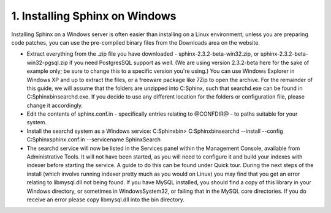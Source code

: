 1. Installing Sphinx on Windows
-------------------
Installing Sphinx on a Windows server is often easier than installing on a Linux environment; unless you are preparing code patches, you can use the pre-compiled binary files from the Downloads area on the website.

-  
    Extract everything from the .zip file you have downloaded - sphinx-2.3.2-beta-win32.zip, or sphinx-2.3.2-beta-win32-pgsql.zip if you need PostgresSQL support as well. (We are using version 2.3.2-beta here for the sake of example only; be sure to change this to a specific version you're using.) You can use Windows Explorer in Windows XP and up to extract the files, or a freeware package like 7Zip to open the archive.
    For the remainder of this guide, we will assume that the folders are unzipped into C:\Sphinx, such that searchd.exe can be found in C:\Sphinx\bin\searchd.exe. If you decide to use any different location for the folders or configuration file, please change it accordingly.
-  
    Edit the contents of sphinx.conf.in - specifically entries relating to @CONFDIR@ - to paths suitable for your system.
-  
    Install the searchd system as a Windows service:
    C:\Sphinx\bin> C:\Sphinx\bin\searchd --install --config C:\Sphinx\sphinx.conf.in --servicename SphinxSearch
-  
    The searchd service will now be listed in the Services panel within the Management Console, available from Administrative Tools. It will not have been started, as you will need to configure it and build your indexes with indexer before starting the service. A guide to do this can be found under Quick tour.
    During the next steps of the install (which involve running indexer pretty much as you would on Linux) you may find that you get an error relating to libmysql.dll not being found. If you have MySQL installed, you should find a copy of this library in your Windows directory, or sometimes in Windows\System32, or failing that in the MySQL core directories. If you do receive an error please copy libmysql.dll into the bin directory.
